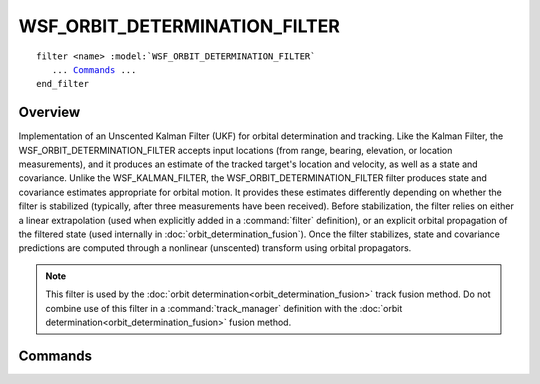 .. ****************************************************************************
.. CUI
..
.. The Advanced Framework for Simulation, Integration, and Modeling (AFSIM)
..
.. The use, dissemination or disclosure of data in this file is subject to
.. limitation or restriction. See accompanying README and LICENSE for details.
.. ****************************************************************************

WSF_ORBIT_DETERMINATION_FILTER
------------------------------

.. model:: filter WSF_ORBIT_DETERMINATION_FILTER

.. parsed-literal::

   filter <name> :model:`WSF_ORBIT_DETERMINATION_FILTER`
      ... Commands_ ...
   end_filter
 
Overview
========

Implementation of an Unscented Kalman Filter (UKF) for orbital determination and tracking.
Like the Kalman Filter, the WSF_ORBIT_DETERMINATION_FILTER accepts input locations (from range, bearing, elevation, or
location measurements), and it produces an estimate of the tracked target's location and velocity, as well as a state
and covariance.  
Unlike the WSF_KALMAN_FILTER, the WSF_ORBIT_DETERMINATION_FILTER filter produces state 
and covariance estimates appropriate for orbital motion.  It provides these estimates differently depending on whether the filter is stabilized (typically, after three measurements have been received).  Before stabilization, the filter relies on either a linear extrapolation (used when explicitly added in a :command:`filter` definition), or an explicit orbital propagation of the filtered state (used internally in :doc:`orbit_determination_fusion`).  Once the filter stabilizes, state and covariance predictions are computed through a nonlinear (unscented) transform using orbital propagators.

.. note:: This filter is used by the :doc:`orbit determination<orbit_determination_fusion>` track fusion method.  Do not combine use of this filter in a :command:`track_manager` definition with the :doc:`orbit determination<orbit_determination_fusion>` fusion method.

.. block:: WSF_ORBIT_DETERMINATION_FILTER

Commands
========

.. command:: process_noise_sigmas_XYZ <X-value> <Y-value> <Z-value>
   
   Defines the filter's noise standard deviation for the three directions.  The values correspond with accelerations in the
   :ref:`entity coordinate system (ECS) <coordinate_systems>` of the tracked platform.
   
   Default:  0 0 0 

.. command:: propagator <propagator-type> propagator-commands ... end_propagator

   Specifies the :doc:`propagator` type that will be used to track the target.
   
   Default: The tracked target's propagator type, if a truth target type is available from the track; otherwise, :model:`WSF_KEPLERIAN_PROPAGATOR`.
   
   .. note:: The initial state of the propagator will be provided using provided track updates; any provided initial state configuration (initial orbital elements or orbital state) of the propagator will be ignored.

.. command:: range_measurement_sigma <length-value>
   
   Defines the standard deviation that is applied to the measurement's range prior to filtering.

   .. note::
   
      This input is usually not needed.  It is only used if there is no range error on the associated
      track.
   
   Default:  0 m 

.. command:: bearing_measurement_sigma <length-value>
   
   Defines the standard deviation that is applied to the measurement's bearing prior to filtering.

   .. note::
   
      his input is usually not needed.  It is only used if there is no bearing error on the associated
      track.
   
   Default:  0 deg 

.. command:: elevation_measurement_sigma <length-value>
   
   Defines the standard deviation that is applied to the measurement's elevation prior to filtering.

   .. note::
   
      This input is usually not needed.  It is only used if there is no elevation error on the associated
      track.
   
   Default:  0 deg 

.. command:: debug
   
   When specified, writes filtered measurements data and filter performance data to the file **KFILT_DEBUG.out**.
